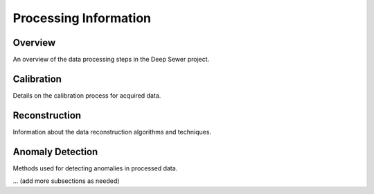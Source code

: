 Processing Information
======================

Overview
--------

An overview of the data processing steps in the Deep Sewer project.

Calibration
-----------

Details on the calibration process for acquired data.

Reconstruction
--------------

Information about the data reconstruction algorithms and techniques.

Anomaly Detection
-----------------

Methods used for detecting anomalies in processed data.

... (add more subsections as needed)
